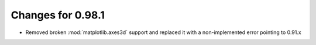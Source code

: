 Changes for 0.98.1
==================

* Removed broken :mod:`matplotlib.axes3d` support and replaced it with
  a non-implemented error pointing to 0.91.x
